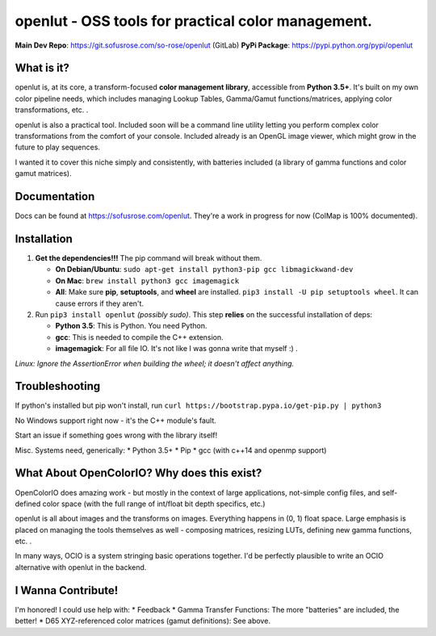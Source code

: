 openlut - OSS tools for practical color management.
===================================================

|build status|

**Main Dev Repo**: https://git.sofusrose.com/so-rose/openlut (GitLab)
**PyPi Package**: https://pypi.python.org/pypi/openlut

What is it?
-----------

openlut is, at its core, a transform-focused **color management
library**, accessible from **Python 3.5+**. It's built on my own color
pipeline needs, which includes managing Lookup Tables, Gamma/Gamut
functions/matrices, applying color transformations, etc. .

openlut is also a practical tool. Included soon will be a command line
utility letting you perform complex color transformations from the
comfort of your console. Included already is an OpenGL image viewer,
which might grow in the future to play sequences.

I wanted it to cover this niche simply and consistently, with batteries
included (a library of gamma functions and color gamut matrices).

Documentation
-------------

Docs can be found at https://sofusrose.com/openlut. They're a work in
progress for now (ColMap is 100% documented).

Installation
------------

1. **Get the dependencies!!!** The pip command will break without them.

   -  **On Debian/Ubuntu**:
      ``sudo apt-get install python3-pip gcc libmagickwand-dev``
   -  **On Mac**: ``brew install python3 gcc imagemagick``
   -  **All**: Make sure **pip**, **setuptools**, and **wheel** are
      installed. ``pip3 install -U pip setuptools wheel``. It can cause
      errors if they aren't.

2. Run ``pip3 install openlut`` *(possibly sudo)*. This step **relies**
   on the successful installation of deps:

   -  **Python 3.5**: This is Python. You need Python.
   -  **gcc**: This is needed to compile the C++ extension.
   -  **imagemagick**: For all file IO. It's not like I was gonna write
      that myself :) .

*Linux: Ignore the AssertionError when building the wheel; it doesn't
affect anything.*

Troubleshooting
---------------

If python's installed but pip won't install, run
``curl https://bootstrap.pypa.io/get-pip.py | python3``

No Windows support right now - it's the C++ module's fault.

Start an issue if something goes wrong with the library itself!

Misc. Systems need, generically: \* Python 3.5+ \* Pip \* gcc (with
c++14 and openmp support)

What About OpenColorIO? Why does this exist?
--------------------------------------------

OpenColorIO does amazing work - but mostly in the context of large
applications, not-simple config files, and self-defined color space
(with the full range of int/float bit depth specifics, etc.)

openlut is all about images and the transforms on images. Everything
happens in (0, 1) float space. Large emphasis is placed on managing the
tools themselves as well - composing matrices, resizing LUTs, defining
new gamma functions, etc. .

In many ways, OCIO is a system stringing basic operations together. I'd
be perfectly plausible to write an OCIO alternative with openlut in the
backend.

I Wanna Contribute!
-------------------

I'm honored! I could use help with: \* Feedback \* Gamma Transfer
Functions: The more "batteries" are included, the better! \* D65
XYZ-referenced color matrices (gamut definitions): See above.

.. |build status| image:: https://git.sofusrose.com/so-rose/openlut/badges/master/build.svg
   :target: https://git.sofusrose.com/so-rose/openlut/commits/master
